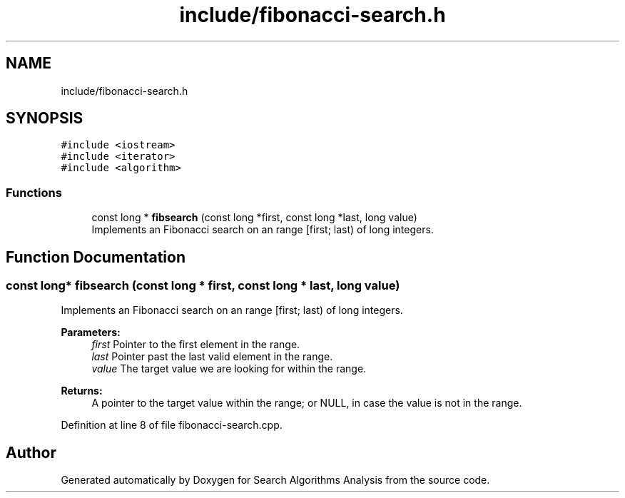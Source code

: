 .TH "include/fibonacci-search.h" 3 "Fri Mar 15 2019" "Version 0.1" "Search Algorithms Analysis" \" -*- nroff -*-
.ad l
.nh
.SH NAME
include/fibonacci-search.h
.SH SYNOPSIS
.br
.PP
\fC#include <iostream>\fP
.br
\fC#include <iterator>\fP
.br
\fC#include <algorithm>\fP
.br

.SS "Functions"

.in +1c
.ti -1c
.RI "const long * \fBfibsearch\fP (const long *first, const long *last, long value)"
.br
.RI "Implements an Fibonacci search on an range [first; last) of long integers\&. "
.in -1c
.SH "Function Documentation"
.PP 
.SS "const long* fibsearch (const long * first, const long * last, long value)"

.PP
Implements an Fibonacci search on an range [first; last) of long integers\&. 
.PP
\fBParameters:\fP
.RS 4
\fIfirst\fP Pointer to the first element in the range\&. 
.br
\fIlast\fP Pointer past the last valid element in the range\&. 
.br
\fIvalue\fP The target value we are looking for within the range\&. 
.RE
.PP
\fBReturns:\fP
.RS 4
A pointer to the target value within the range; or NULL, in case the value is not in the range\&. 
.RE
.PP

.PP
Definition at line 8 of file fibonacci\-search\&.cpp\&.
.SH "Author"
.PP 
Generated automatically by Doxygen for Search Algorithms Analysis from the source code\&.
